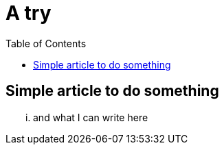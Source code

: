 = A try
:hp-tags: nothing
:toc: macro
:release: 1.0
:published_at: 2017-02-07

toc::[]

== Simple article to do something

... and what I can write here